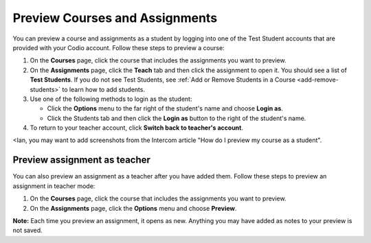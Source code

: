.. meta::
   :description: Preview your courses and assignments as a student or view your assignment as a teacher.


.. _preview-course:

Preview Courses and Assignments
===============================
You can preview a course and assignments as a student by logging into one of the Test Student accounts that are provided with your Codio account. Follow these steps to preview a course:

1. On the **Courses** page, click the course that includes the assignments you want to preview.
2. On the **Assignments** page, click the **Teach** tab and then click the assignment to open it. You should see a list of **Test Students**. If you do not see Test Students, see :ref:`Add or Remove Students in a Course <add-remove-students>` to learn how to add students.
3. Use one of the following methods to login as the student:

   - Click the **Options** menu to the far right of the student's name and choose **Login as**.
   - Click the Students tab and then click the **Login as** button to the right of the student's name.
   
4. To return to your teacher account, click **Switch back to teacher's account**. 

<Ian, you may want to add screenshots from the Intercom article "How do I preview my course as a student". 

Preview assignment as teacher
-----------------------------
You can also preview an assignment as a teacher after you have added them. Follow these steps to preview an assignment in teacher mode:

1. On the **Courses** page, click the course that includes the assignments you want to preview.
2. On the **Assignments** page, click the **Options** menu and choose **Preview**. 

**Note:** Each time you preview an assignment, it opens as new. Anything you may have added as notes to your preview is not saved.